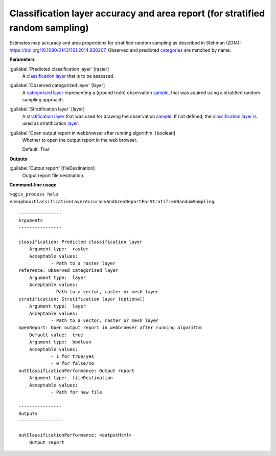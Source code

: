 .. _Classification layer accuracy and area report (for stratified random sampling):

******************************************************************************
Classification layer accuracy and area report (for stratified random sampling)
******************************************************************************

Estimates map accuracy and area proportions for stratified random sampling as described in Stehman (2014): https://doi.org/10.1080/01431161.2014.930207. 
Observed and predicted `categories <https://enmap-box.readthedocs.io/en/latest/general/glossary.html#term-categories>`_ are matched by name.

**Parameters**


:guilabel:`Predicted classification layer` [raster]
    A `classification layer <https://enmap-box.readthedocs.io/en/latest/general/glossary.html#term-classification-layer>`_ that is to be assessed.


:guilabel:`Observed categorized layer` [layer]
    A `categorized layer <https://enmap-box.readthedocs.io/en/latest/general/glossary.html#term-categorized-layer>`_ representing a (ground truth) observation `sample <https://enmap-box.readthedocs.io/en/latest/general/glossary.html#term-sample>`_, that was aquired using a stratified random sampling approach.


:guilabel:`Stratification layer` [layer]
    A `stratification layer <https://enmap-box.readthedocs.io/en/latest/general/glossary.html#term-stratification-layer>`_ that was used for drawing the observation `sample <https://enmap-box.readthedocs.io/en/latest/general/glossary.html#term-sample>`_. If not defined, the `classification layer <https://enmap-box.readthedocs.io/en/latest/general/glossary.html#term-classification-layer>`_ is used as stratification `layer <https://enmap-box.readthedocs.io/en/latest/general/glossary.html#term-layer>`_.


:guilabel:`Open output report in webbrowser after running algorithm` [boolean]
    Whether to open the output report in the web browser.

    Default: *True*

**Outputs**


:guilabel:`Output report` [fileDestination]
    Output report file destination.

**Command-line usage**

``>qgis_process help enmapbox:ClassificationLayerAccuracyAndAreaReportForStratifiedRandomSampling``::

    ----------------
    Arguments
    ----------------
    
    classification: Predicted classification layer
    	Argument type:	raster
    	Acceptable values:
    		- Path to a raster layer
    reference: Observed categorized layer
    	Argument type:	layer
    	Acceptable values:
    		- Path to a vector, raster or mesh layer
    stratification: Stratification layer (optional)
    	Argument type:	layer
    	Acceptable values:
    		- Path to a vector, raster or mesh layer
    openReport: Open output report in webbrowser after running algorithm
    	Default value:	true
    	Argument type:	boolean
    	Acceptable values:
    		- 1 for true/yes
    		- 0 for false/no
    outClassificationPerformance: Output report
    	Argument type:	fileDestination
    	Acceptable values:
    		- Path for new file
    
    ----------------
    Outputs
    ----------------
    
    outClassificationPerformance: <outputHtml>
    	Output report
    
    